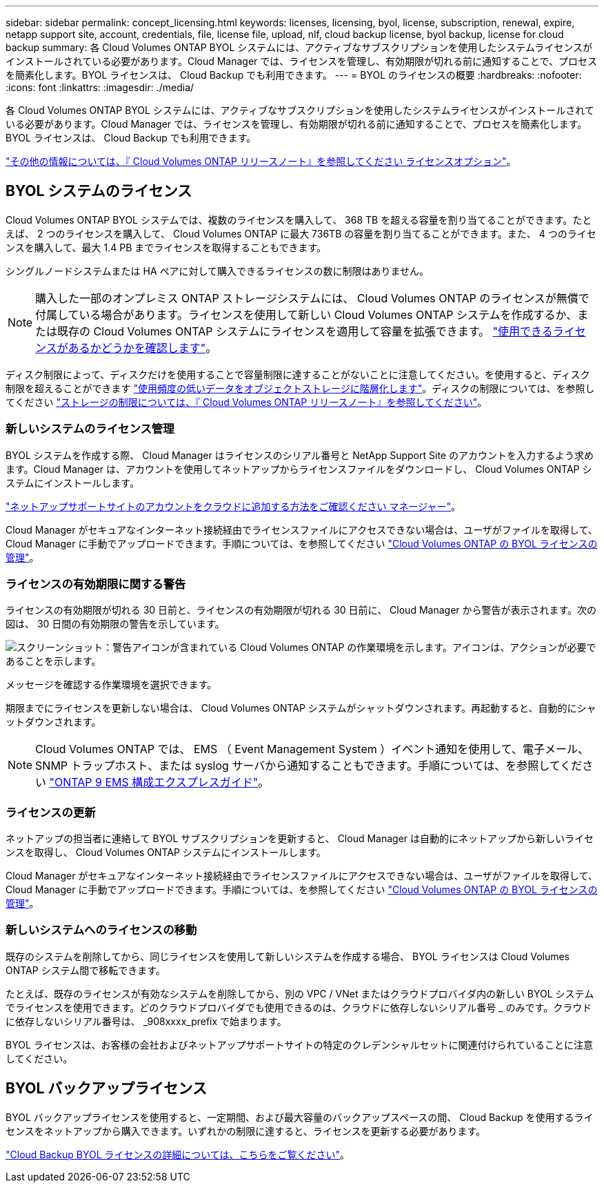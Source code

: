 ---
sidebar: sidebar 
permalink: concept_licensing.html 
keywords: licenses, licensing, byol, license, subscription, renewal, expire, netapp support site, account, credentials, file, license file, upload, nlf, cloud backup license, byol backup, license for cloud backup 
summary: 各 Cloud Volumes ONTAP BYOL システムには、アクティブなサブスクリプションを使用したシステムライセンスがインストールされている必要があります。Cloud Manager では、ライセンスを管理し、有効期限が切れる前に通知することで、プロセスを簡素化します。BYOL ライセンスは、 Cloud Backup でも利用できます。 
---
= BYOL のライセンスの概要
:hardbreaks:
:nofooter: 
:icons: font
:linkattrs: 
:imagesdir: ./media/


[role="lead"]
各 Cloud Volumes ONTAP BYOL システムには、アクティブなサブスクリプションを使用したシステムライセンスがインストールされている必要があります。Cloud Manager では、ライセンスを管理し、有効期限が切れる前に通知することで、プロセスを簡素化します。BYOL ライセンスは、 Cloud Backup でも利用できます。

https://docs.netapp.com/us-en/cloud-volumes-ontap/index.html["その他の情報については、『 Cloud Volumes ONTAP リリースノート』を参照してください ライセンスオプション"^]。



== BYOL システムのライセンス

Cloud Volumes ONTAP BYOL システムでは、複数のライセンスを購入して、 368 TB を超える容量を割り当てることができます。たとえば、 2 つのライセンスを購入して、 Cloud Volumes ONTAP に最大 736TB の容量を割り当てることができます。また、 4 つのライセンスを購入して、最大 1.4 PB までライセンスを取得することもできます。

シングルノードシステムまたは HA ペアに対して購入できるライセンスの数に制限はありません。


NOTE: 購入した一部のオンプレミス ONTAP ストレージシステムには、 Cloud Volumes ONTAP のライセンスが無償で付属している場合があります。ライセンスを使用して新しい Cloud Volumes ONTAP システムを作成するか、または既存の Cloud Volumes ONTAP システムにライセンスを適用して容量を拡張できます。 link:task_managing_ontap.html#viewing-unused-cloud-volumes-ontap-licenses["使用できるライセンスがあるかどうかを確認します"^]。

ディスク制限によって、ディスクだけを使用することで容量制限に達することがないことに注意してください。を使用すると、ディスク制限を超えることができます link:concept_data_tiering.html["使用頻度の低いデータをオブジェクトストレージに階層化します"]。ディスクの制限については、を参照してください https://docs.netapp.com/us-en/cloud-volumes-ontap/["ストレージの制限については、『 Cloud Volumes ONTAP リリースノート』を参照してください"^]。



=== 新しいシステムのライセンス管理

BYOL システムを作成する際、 Cloud Manager はライセンスのシリアル番号と NetApp Support Site のアカウントを入力するよう求めます。Cloud Manager は、アカウントを使用してネットアップからライセンスファイルをダウンロードし、 Cloud Volumes ONTAP システムにインストールします。

link:task_adding_nss_accounts.html["ネットアップサポートサイトのアカウントをクラウドに追加する方法をご確認ください マネージャー"]。

Cloud Manager がセキュアなインターネット接続経由でライセンスファイルにアクセスできない場合は、ユーザがファイルを取得して、 Cloud Manager に手動でアップロードできます。手順については、を参照してください link:task_managing_licenses.html["Cloud Volumes ONTAP の BYOL ライセンスの管理"]。



=== ライセンスの有効期限に関する警告

ライセンスの有効期限が切れる 30 日前と、ライセンスの有効期限が切れる 30 日前に、 Cloud Manager から警告が表示されます。次の図は、 30 日間の有効期限の警告を示しています。

image:screenshot_warning.gif["スクリーンショット：警告アイコンが含まれている Cloud Volumes ONTAP の作業環境を示します。アイコンは、アクションが必要であることを示します。"]

メッセージを確認する作業環境を選択できます。

期限までにライセンスを更新しない場合は、 Cloud Volumes ONTAP システムがシャットダウンされます。再起動すると、自動的にシャットダウンされます。


NOTE: Cloud Volumes ONTAP では、 EMS （ Event Management System ）イベント通知を使用して、電子メール、 SNMP トラップホスト、または syslog サーバから通知することもできます。手順については、を参照してください http://docs.netapp.com/ontap-9/topic/com.netapp.doc.exp-ems/home.html["ONTAP 9 EMS 構成エクスプレスガイド"^]。



=== ライセンスの更新

ネットアップの担当者に連絡して BYOL サブスクリプションを更新すると、 Cloud Manager は自動的にネットアップから新しいライセンスを取得し、 Cloud Volumes ONTAP システムにインストールします。

Cloud Manager がセキュアなインターネット接続経由でライセンスファイルにアクセスできない場合は、ユーザがファイルを取得して、 Cloud Manager に手動でアップロードできます。手順については、を参照してください link:task_managing_licenses.html["Cloud Volumes ONTAP の BYOL ライセンスの管理"]。



=== 新しいシステムへのライセンスの移動

既存のシステムを削除してから、同じライセンスを使用して新しいシステムを作成する場合、 BYOL ライセンスは Cloud Volumes ONTAP システム間で移転できます。

たとえば、既存のライセンスが有効なシステムを削除してから、別の VPC / VNet またはクラウドプロバイダ内の新しい BYOL システムでライセンスを使用できます。どのクラウドプロバイダでも使用できるのは、クラウドに依存しないシリアル番号 _ のみです。クラウドに依存しないシリアル番号は、 _908xxxx_prefix で始まります。

BYOL ライセンスは、お客様の会社およびネットアップサポートサイトの特定のクレデンシャルセットに関連付けられていることに注意してください。



== BYOL バックアップライセンス

BYOL バックアップライセンスを使用すると、一定期間、および最大容量のバックアップスペースの間、 Cloud Backup を使用するライセンスをネットアップから購入できます。いずれかの制限に達すると、ライセンスを更新する必要があります。

link:concept_backup_to_cloud.html#cost["Cloud Backup BYOL ライセンスの詳細については、こちらをご覧ください"]。

